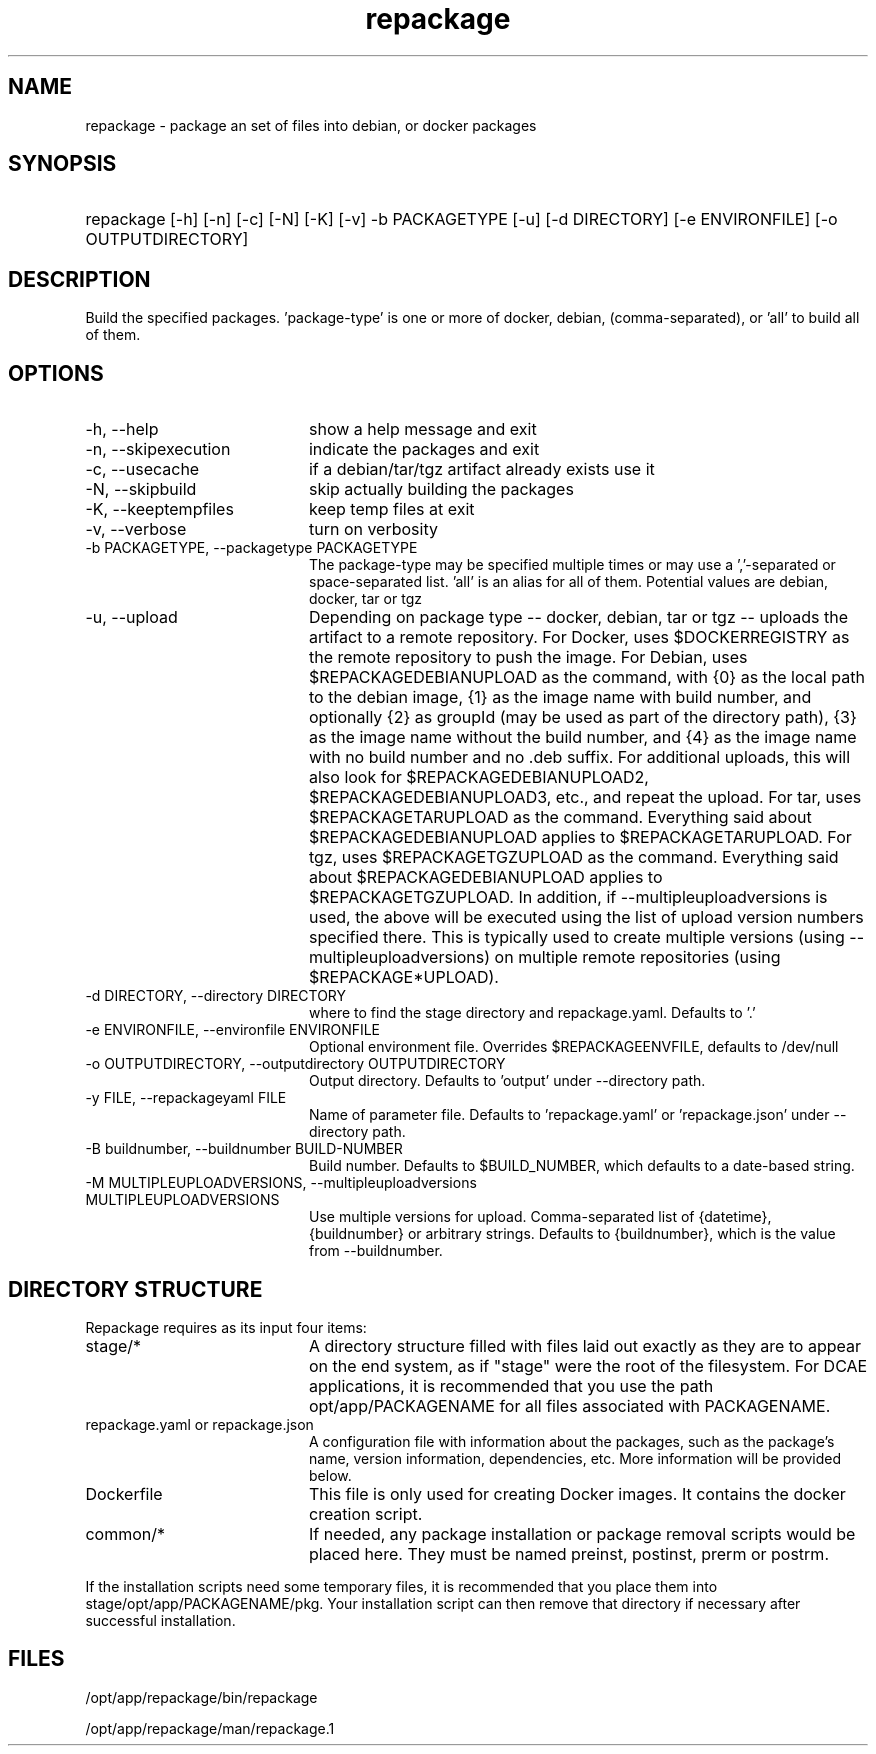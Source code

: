 .TH repackage 1 {{DATE}} OpenECOMP OpenECOMP
.SH NAME
repackage - package an set of files into debian,
or docker packages
.SH SYNOPSIS
.HP 20
repackage [-h] [-n] [-c] [-N] [-K] [-v] -b PACKAGETYPE [-u] [-d DIRECTORY]
[-e ENVIRONFILE] [-o OUTPUTDIRECTORY]
.SH DESCRIPTION
Build the specified packages. 'package-type' is one or more of docker, debian,
(comma-separated), or 'all' to build all of them.
.SH OPTIONS
.TP 20
-h, --help
show a help message and exit
.TP 20
-n, --skipexecution
indicate the packages and exit
.TP 20
-c, --usecache
if a debian/tar/tgz artifact already exists use it
.TP 20
-N, --skipbuild
skip actually building the packages
.TP 20
-K, --keeptempfiles
keep temp files at exit
.TP 20
-v, --verbose
turn on verbosity
.TP 20
-b PACKAGETYPE, --packagetype PACKAGETYPE
The package-type may be specified multiple times or
may use a ','-separated or space-separated list. 'all'
is an alias for all of them.
Potential values are
debian, docker, 
tar or tgz
.TP 20
-u, --upload
Depending on package type -- docker, debian, tar or
tgz -- uploads the artifact to a remote repository.
For Docker, uses $DOCKERREGISTRY as the remote
repository to push the image. For Debian, uses
$REPACKAGEDEBIANUPLOAD as the command, with {0} as the
local path to the debian image, {1} as the image name
with build number, and optionally {2} as groupId (may
be used as part of the directory path), {3} as the
image name without the build number, and {4} as the
image name with no build number and no .deb suffix.
For additional uploads, this will also look for
$REPACKAGEDEBIANUPLOAD2, $REPACKAGEDEBIANUPLOAD3,
etc., and repeat the upload. For tar, uses
$REPACKAGETARUPLOAD as the command. Everything said
about $REPACKAGEDEBIANUPLOAD applies to
$REPACKAGETARUPLOAD. For tgz, uses $REPACKAGETGZUPLOAD
as the command. Everything said about
$REPACKAGEDEBIANUPLOAD applies to $REPACKAGETGZUPLOAD.
In addition, if --multipleuploadversions
is used, the above will be executed using the list of upload
version numbers specified there. This is typically used to
create multiple versions (using --multipleuploadversions) on
multiple remote repositories (using $REPACKAGE*UPLOAD).
.TP 20
-d DIRECTORY, --directory DIRECTORY
where to find the stage directory and repackage.yaml.
Defaults to '.'
.TP 20
-e ENVIRONFILE, --environfile ENVIRONFILE
Optional environment file. Overrides
$REPACKAGEENVFILE, defaults to /dev/null
.TP 20
-o OUTPUTDIRECTORY, --outputdirectory OUTPUTDIRECTORY
Output directory. Defaults to 'output' under --directory
path.
.TP 20
-y FILE, --repackageyaml FILE
Name of parameter file. Defaults to 'repackage.yaml' or 'repackage.json' under --directory path.
.TP 20
-B buildnumber, --buildnumber BUILD-NUMBER
Build number. Defaults to $BUILD_NUMBER, which defaults to a date-based string.
.TP 20
-M MULTIPLEUPLOADVERSIONS, --multipleuploadversions MULTIPLEUPLOADVERSIONS
Use multiple versions for upload. Comma-separated list
of {datetime}, {buildnumber} or arbitrary strings.
Defaults to {buildnumber}, which is the value from
--buildnumber.
.SH "DIRECTORY STRUCTURE"
Repackage requires as its input four items:
.P
.TP 20
stage/*
A directory structure filled with files laid out exactly
as they are to appear on the end system, as if "stage" were
the root of the filesystem. For DCAE applications, it 
is recommended that you use the path opt/app/PACKAGENAME
for all files associated with PACKAGENAME.
.TP 20
repackage.yaml or repackage.json
A configuration file with information about the packages,
such as the package's name, version information,
dependencies, etc. More information will be provided below.
.TP 20
Dockerfile
This file is only used for creating Docker images. It contains
the docker creation script.
.TP 20
common/*
If needed, any package installation or package removal scripts
would be placed here. They must be named preinst, postinst,
prerm or postrm.
.P
If the installation scripts need some temporary files, it is recommended that
you place them into stage/opt/app/PACKAGENAME/pkg. Your installation script
can then remove that directory if necessary after successful installation.
.SH FILES
/opt/app/repackage/bin/repackage

/opt/app/repackage/man/repackage.1
